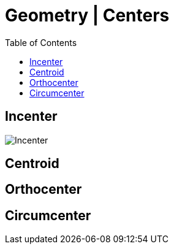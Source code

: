 = Geometry | Centers
:docinfo: shared
:source-highlighter: pygments
:pygments-style: monokai
:icons: font
:stem:
:toc: left
:docinfodir: ..

== Incenter

[.center]
image:Incenter.jpg[]

== Centroid
== Orthocenter
== Circumcenter
